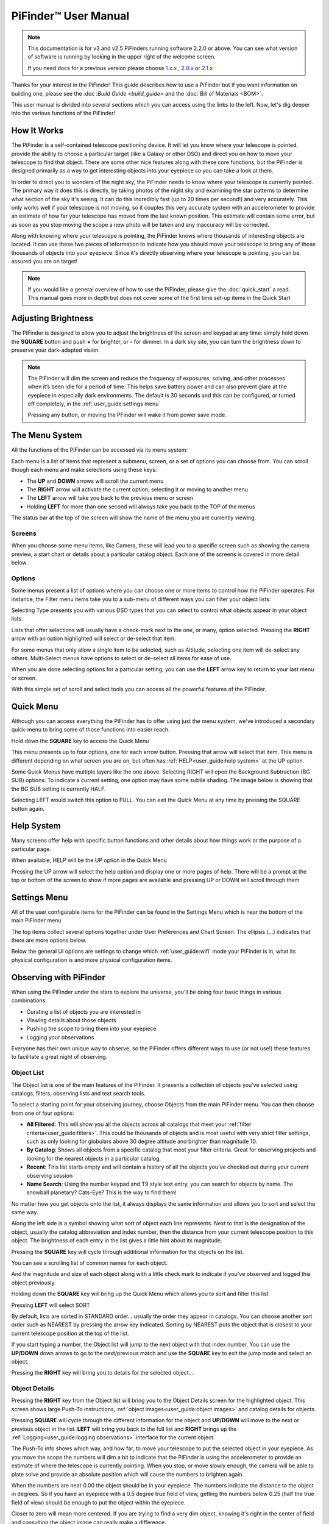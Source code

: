 
======================
PiFinder™ User Manual
======================

.. note::
   This documentation is for v3 and v2.5 PiFinders running software 2.2.0 or above.
   You can see what version of software is running by looking in the upper right of
   the welcome screen. 

   If you need docs for a previous version please choose `1.x.x <https://pifinder.readthedocs.io/en/v1.11.2/index.html>`_
   , `2.0.x <https://pifinder.readthedocs.io/en/v2.0.4/index.html>`_
   or `2.1.x <https://pifinder.readthedocs.io/en/v2.1.1/index.html>`_

Thanks for your interest in the PiFinder!  This guide describes how to use a 
PiFinder but if you want information on building one, please see the :doc
:`Build Guide <build_guide>` and the :doc:`Bill of Materials <BOM>`.

This user manual is divided into several sections which you can access using the links 
to the left.  Now, let's dig deeper into the various functions of the PiFinder!

How It Works
===============

The PiFinder is a self-contained telescope positioning device.  It will let you 
know where your telescope is pointed, provide the ability to choose a particular target 
(like a Galaxy or other DSO) and direct you on how to move 
your telescope to find that object.  There are some other nice features along with 
these core functions, but the PiFinder is designed primarily as a way to get 
interesting objects into your eyepiece so you can take a look at them.

In order to direct you to wonders of the night sky, the PiFinder needs 
to know where your telescope is currently pointed.  The primary way it does this 
is directly, by taking photos of the night sky and examining the star patterns 
to determine what section of the sky it's seeing.  It can do 
this incredibly fast (up to 20 times per second!) and very accurately.  
This only works well if your telescope is not moving, so it couples this 
very accurate system with an accelerometer to provide an estimate of how far your telescope 
has moved from the last known position.  This estimate will contain some error, 
but as soon as you stop moving the scope a new photo will be taken and any inaccuracy will be corrected.

Along with knowing where your telescope is pointing, the PiFinder knows where thousands of 
interesting objects are located. It can use these two pieces of information to indicate 
how you should move your telescope to bring any of those thousands of objects into 
your eyepiece.  Since it's directly observing where your telescope is pointing, 
you can be assured you are on target!

.. note::
   If you would like a general overview of how to use the PiFinder, please give the 
   :doc:`quick_start` a read.  This manual goes more in depth but does not cover some
   of the first time set-up items in the Quick Start


Adjusting Brightness
=====================================

The PiFinder is designed to allow you to adjust the brightness of the screen and keypad at any 
time: simply hold down the **SQUARE** button and push **+** for brighter, or **-** for dimmer. In a dark sky 
site, you can turn the brightness down to preserve your dark-adapted vision.

.. note::
   The PiFinder will dim the screen and reduce the frequency of exposures, solving, and other processes 
   when it’s been idle for a period of time. This helps save battery power and can also prevent glare 
   at the eyepiece in especially dark environments. The default is 30 seconds and this can be configured, 
   or turned off completely, in the :ref:`user_guide:settings menu`

   Pressing any button, or moving the PFinder will wake it from power save mode.

The Menu System
=====================================

All the functions of the PiFinder can be accessed via its menu system:

.. image:: images/quick_start/main_menu_01_docs.png


Each menu is a list of items that represent a submenu, screen, or a set of options you can choose from.  You can scroll
though each menu and make selections using these keys:

- The **UP** and **DOWN** arrows will scroll the current menu
- The **RIGHT** arrow will activate the current option; selecting it or moving to another menu
- The **LEFT** arrow will take you back to the previous menu or screen
- Holding **LEFT** for more than one second will always take you back to the TOP of the menus

The status bar at the top of the screen will show the name of the menu you are currently viewing.  

Screens
--------

When you choose some menu items, like Camera, these will lead you to a specific screen such as showing the 
camera preview, a start chart or details about a particular catalog object.  Each one of the screens is
covered in more detail below.

Options
--------

Some menus present a list of options where you can choose one or more items to control how
the PiFinder operates.  For instance, the Filter menu items take you to a sub-menu of different
ways you can filter your object lists:


.. image:: images/user_guide/options_menu_01.png
.. image:: images/user_guide/options_menu_02.png

Selecting Type presents you with various DSO types that 
you can select to control what objects appear in your object lists.

.. image:: images/user_guide/options_menu_03.png
.. image:: images/user_guide/options_menu_04.png

Lists that offer selections will usually have a check-mark next to the one, or many, 
option selected.  Pressing the **RIGHT** arrow with an option highlighted will select
or de-select that item.


.. image:: images/user_guide/options_menu_04.png
.. image:: images/user_guide/options_menu_05.png

For some menus that only allow a single item to be selected, such as Altitude, selecting
one item will de-select any others.  Multi-Select menus have options to select or de-select
all items for ease of use.

When you are done selecting options for a particular setting, you can use the **LEFT** arrow
key to return to your last menu or screen.


With this simple set of scroll and select tools you can access all the powerful features of
the PiFinder.

Quick Menu
=====================================

Although you can access everything the PiFinder has to offer using just the menu system, we've
introduced a secondary quick-menu to bring some of those functions into easier reach.  

Hold down the **SQUARE** key to access the Quick Menu

.. image:: images/user_guide/quick_menu_00.png

This menu presents up to four options, one for each arrow button.  Pressing that arrow
will select that item.  This menu is different depending on what screen you are on, but 
often has :ref:`HELP<user_guide:help system>` at the UP option.

Some Quick Menus have multiple layers like the one above.  Selecting RIGHT will open the 
Background Subtraction (BG SUB) options.  To indicate a current setting, one option may
have some subtle shading.  The image below is showing that the BG SUB setting is currently
HALF.

.. image:: images/user_guide/quick_menu_01.png

Selecting LEFT would switch this option to FULL.  You can exit the Quick Menu at any time
by pressing the SQUARE button again.


Help System
==============

Many screens offer help with specific button functions and other details about how things 
work or the purpose of a particular page.  

When available, HELP will be the UP option in the Quick Menu

.. image:: images/user_guide/quick_menu_00.png

Pressing the UP arrow will select the help option and display one or more pages of help.  There
will be a prompt at the top or bottom of the screen to show if more pages are available and 
pressing UP or DOWN will scroll through them

.. image:: images/user_guide/camera_help_01.png
.. image:: images/user_guide/camera_help_02.png


Settings Menu
==============

All of the user configurable items for the PiFinder can be found in the Settings Menu which is near the
bottom of the main PiFinder menu

.. image:: images/user_guide/settings_01.png

The top items collect several options together under User Preferences and Chart Screen.   The ellipsis (...) indicates
that there are more options below.

.. image:: images/user_guide/settings_02.png

Below the general UI options are settings to change which :ref:`user_guide:wifi` mode your PiFinder is in, what its 
physical configuration is and more physical configuration items.

.. image:: images/user_guide/settings_03.png


Observing with PiFinder
========================

When using the PiFinder under the stars to explore the universe, you'll be doing four basic things in various combinations:

* Curating a list of objects you are interested in
* Viewing details about those objects
* Pushing the scope to bring them into your eyepiece
* Logging your observations
  
Everyone has their own unique way to observe, so the PiFinder offers different ways to use (or not use!) these features
to facilitate a great night of observing.

Object List
--------------------

The Object list is one of the main features of the PiFinder.  It presents a collection of objects you've selected using 
catalogs, filters, observing lists and text search tools.  

To select a starting point for your observing journey, choose Objects from the main PiFinder menu.  You can then choose
from one of four options:

.. image:: images/user_guide/objects_menu.png

- **All Filtered**: This will show you all the objects across all catalogs that meet 
  your :ref:`filter criteria<user_guide:filters>`.  This could be thousands of objects and is most useful with very
  strict filter settings, such as only looking for globulars above 30 degree altitude and brighter than magnitude 10.
- **By Catalog**: Shows all objects from a specific catalog that meet your filter criteria.  Great for observing projects
  and looking for the nearest objects in a particular catalog.
- **Recent**: This list starts empty and will contain a history of all the objects you've checked out during your current
  observing session
- **Name Search**: Using the number keypad and T9 style text entry, you can search for objects by name.  The snowball planetary?
  Cats-Eye?  This is the way to find them!

No matter how you get objects onto the list, it always displays 
the same information and allows you to sort and select the same way.

.. image:: images/user_guide/object_list_01_docs.png

Along the left side is a symbol showing what sort of object each line represents.  Next to that is the designation of the
object, usually the catalog abbreviation and index number, then the distance from your current telescope position to this
object. The brightness of each entry in the list gives a little hint about its magnitude.

Pressing the **SQUARE** key will cycle through additional information for the objects on the list.

.. image:: images/user_guide/object_list_02_docs.png

You can see a scrolling list of common names for each object.

.. image:: images/user_guide/object_list_03_docs.png

And the magnitude and size of each object along with a little check mark to indicate if you've observed and logged
this object previously.

Holding down the **SQUARE** key will bring up the Quick Menu which allows you to sort and filter this list

.. image:: images/user_guide/object_list_radial_docs.png

Pressing **LEFT** will select SORT

.. image:: images/user_guide/object_list_sort_docs.png

By default, lists are sorted in STANDARD order... usually the order they appear in catalogs.  You can choose
another sort order such as NEAREST by pressing the arrow key indicated.  Sorting by NEAREST puts the object 
that is closest to your current telescope position at the top of the list.

.. image:: images/user_guide/object_list_04_docs.png

If you start typing a number, the Object list will jump to the next object with that index number.  You can
use the **UP/DOWN** down arrows to go to the next/previous match and use the **SQUARE** key to exit the 
jump mode and select an object.

Pressing the **RIGHT** key will bring you to details for the selected object....

Object Details
--------------------

Pressing the **RIGHT** key from the Object list will bring you to the Object Details screen 
for the highlighted object. This screen shows large Push-To instructions, :ref:`object images<user_guide:object images>` and 
catalog details for objects.

Pressing **SQUARE** will cycle through the different information for the object and **UP/DOWN** will move to the next
or previous object in the list.  **LEFT** will bring you back to the full list and **RIGHT** brings 
up the :ref:`Logging<user_guide:logging observations>` interface for the current object.

.. image:: images/user_guide/object_details_01.png

The Push-To info shows which way, and how far, to move your telescope to put the selected object in your 
eyepiece.  As you move the scope the numbers will dim a bit to indicate that the PiFinder is using the
accelerometer to provide an estimate of where the telescope is currently pointing.  When you stop, or 
move slowly enough, the camera will be able to plate solve and provide an absolute position which will
cause the numbers to brighten again.

When the numbers are near 0.00 the object should be in your eyepiece.  The numbers indicate the distance
to the object in degrees.  So if you have an eyepiece with a 0.5 degree true field of view, getting the
numbers below 0.25 (half the true field of view) should be enough to put the object within the eyepiece.

Closer to zero will mean more centered. If you are trying to find a very dim object, knowing it's right in 
the center of field and consulting the object image can really make a difference.

.. image:: images/user_guide/object_details_02.png

The PiFinder can display images of all the objects in its catalog!  
See the section on :ref:`object images<user_guide:object images>`
below for more information

.. image:: images/user_guide/object_details_03.png

Depending on the catalog, the PiFinder may have detailed notes about objects along with Type, constellation,
magnitude and size.  Use the **+/-** keys to scroll the notes field.  At the bottom of the notes is a counter
of how many times you've logged this object.

Filters
----------

All the object lists aside from :ref:`user_guide:name search` and Recent will only show objects that meet
the filter criteria you have set.  You can always view and adjust your filter settings using the Filter menu
available from the main PiFinder menu

.. image:: images/user_guide/main_filter_option.png

You can also jump to the filter options using the :ref:`user_guide:quick menu` available from the 
Object List screen

.. image:: images/user_guide/object_list_radial_docs.png

The Filter menu has several ways to limit which objects appear in the object list along with a 
Reset All option to completely remove all filters.  

.. image:: images/user_guide/filter_menu.png

With no filters set every object available will appear on the object list.  
For instance the All Filtered list will show over 18,000 objects!  

Some filter types can have a single value, like Altitude, and some allow you to select multiple 
options, like Object type.  Here's a brief explanation of each:

- **Catalogs**: This allows you to limit which catalogs are included in the All Filtered list.  This 
  is distinct from the Catalog specific object lists, which are a sort of shortcut to view objects
  only from one specific catalog.  Using the Catalogs filter you can use the All Filtered list to 
  see all of the different globular clusters across multiple catalogs.
- **Type**: Limits by object type.  You can select multiple types of objects to include in your lists.
- **Altitude**: The current apparent altitude of this object from your observing location.  
- **Magnitude**: Limit objects displayed to those at least as bright as the selected magnitude.
- **Observed**: Only include objects you've logged already, never logged, or any logged state.

Catalogs Filter
^^^^^^^^^^^^^^^^^

The PiFinder has many different catalogs so this menu groups them by categories.

.. image:: images/user_guide/filter_catalogs.png

Some common catalogs are listed on the top level for quick reference and less 
common catalogs are listed in their sub-categories indicated with an ellipsis (...)

Here's the DSO... category as an example:

.. image:: images/user_guide/filter_catalogs_dso.png

Selected catalogs are indicated with a check box and you may see the same catalog, like Messier,
listed in multiple spots.  Selecting or de-selecting anywhere will change the state everywhere.


Name Search
------------

A powerful way to search the large database of objects included with the PiFinder is by name.  
This lets you find objects by their common description, like the Cat's Eye nebula.  To access 
the Name Search screen select it from the Objects menu:

.. image:: images/user_guide/name_search_01.png

It uses a T9 style text input, like some popular cellular phones at the dawn of text messages!  
The on-screen keypad shows the letters that are available by pressing each number key multiple
times in a row.  

.. image:: images/user_guide/name_search_02.png

Each number key will generate its number, then the three or four letters displayed
in turn.  If you pause long enough between key-presses, or press a different key, the cursor
will move to the next position.

.. image:: images/user_guide/name_search_cat_01.png

As you enter text, the PiFinder will show you how many objects match your search term to
the far right of the text you are entering.

.. image:: images/user_guide/name_search_cat_02.png

You can see the number of objects reducing as we add more text....

.. image:: images/user_guide/name_search_cat_03.png

Once you have enough of a search term to limit the list of objects, press the **SQUARE** key
to see the full list of matching objects.

.. image:: images/user_guide/name_search_results.png

Object Images
---------------

If you have used the prebuilt PiFinder image or have :ref:`downloaded<software:catalog image download>`
the set of catalog images you can view what the selected object looks like via images from sky surveys.  
These images will display in the background of the :ref:`user_guide:object details` screen and you 
can see them in full detail by pressing the **SQUARE** key to cycle through various pages of 
information about each object. 

The images will be rotated and oriented as they will appear through
the eyepiece at the position and time you are observing them to help you identify the faintest of 
targets.

You can zoom in an out via the **+/-** keys and the FOV will
be displayed at the bottom of the image so you can match it with your eyepiece FOV.

As an example, here are the images available for M57


.. image:: ../../images/screenshots/CATALOG_images_002_docs.png
   :target: ../../images/screenshots/CATALOG_images_002_docs.png
   :alt: Catalog Image


.. image:: ../../images/screenshots/CATALOG_images_003_docs.png
   :target: ../../images/screenshots/CATALOG_images_003_docs.png
   :alt: Catalog Image


These images are oriented as they would be through the eyepiece in a Newtonian reflector 
pointing at a specific area of the sky from your current location.   You can 
use the **+** and **-** keys to switch between the field of view provided by the different
eyepieces you configured via the :ref:`user_guide:Web Interface` 

The bottom left of the screen shows the source of the current image and the left side shows the current FOV information.

Logging Observations
-----------------------

Pressing the **RIGHT** arrow when looking at the details of any object will bring you to the 
logging interface.  Here you can add a bit of context about your observation and save it to
your log.

.. image:: images/user_guide/logging_01_docs.png
.. image:: images/user_guide/logging_02_docs.png

Use the **UP/DOWN** arrows to select one of the four context items to change:

- **Observability**: How easy is it to spot and recognize this object
- **Appeal**: Overall rating of this object.. would you refer a friend?

Both of these first two items are set by choosing a number between 1 and 5 to set the rating
or pressing the **RIGHT** arrow to cycle through the stars.

- **Conditions**...

  - **Transparency**: A relative measure of contrast. 

  - **Seeing**: The stillness of the atmosphere. 

- **Eyepiece**: You can note which of your eyepieces you are using.

When you are done adding context, or if you want to just note that you observed an object 
without context, use the **UP/DOWN** arrows to select **SAVE LOG** to record your observation.


Observing Projects
--------------------

If you are like me, you may enjoy various observing projects, such as observing all the Messier 
or Herschel objects.  The PiFinder makes these longer term efforts easy by allowing you to log each 
object and then only showing you objects you have left that are visible during any observing session!

Combining the ability to :ref:`filter<user_guide:filters>` a catalog by observation status and sorting the object list 
by the nearest objects allows you to work your way through a collection of objects easily.

Tools
==========================

Near the bottom of the main PiFinder menu is an option that brings you to a set of tools.  These are screens
that are not observing related but provide useful information about the PiFinder or let you perform actions.

.. image:: images/user_guide/tools_menu_docs.png

- :ref:`Status<user_guide:status screen>`: General info about about the PiFinder operation. 
- Console: Shows messages from various PiFinder subsystems
- :ref:`Software Upd<user_guide:update software>`: Updates the software of your PiFinder.  
- Test Mode: Puts the PiFinder into a demo/debug mode which loads and solves an image from disk.  Will prevent proper operation at night, but allows exploration of PiFinder features during the day.
- :ref:`Shutdown<user_guide:shutdown>`: Shuts down the PiFinder

Status Screen
----------------------------------

The Status Screen is the central place to get information about the current 
state and operation of the PiFinder.  

.. image:: images/user_guide/status_screen_docs.png

Some of the key bits of information displayed:

- The current solver state displayed as LST SLV on the top line.  It shows the
  number of seconds since the last plate solve, the current solve state (i for IMU 
  or C for camera) and the number of stars matched if the current solve is a camera solve
- WiFi information is displayed a bit further down including the current WiFi mode, 
  network name and IP address.


Shutdown 
---------------------------

Although shutting down is not strictly needed before power-off, the PiFinder is a 
computer and there is a chance of file corruption if you do not.  Some MicroSD 
cards are more sensitive to this than others.

The Tools menu offers a Shutdown option, and there is a quick way to access this as well.

To easily shut down the PiFinder:

- Hold the **LEFT** arrow button for more than a second to jump to the main menu
- Hold the **SQUARE** button to access the Radial menu

.. image:: images/quick_start/main_menu_01_docs.png
.. image:: images/quick_start/main_menu_marking.png

- Press **DOWN** to select the SHUTDOWN option
- Use the **RIGHT** arrow to confirm, or the **LEFT** arrow to go back

.. image:: images/quick_start/shutdown_confirm.png

When you confirm the screen and keypad will turn off after a few seconds and it's then safe to
turn off the unit using the power switch or unplugging the battery.

WiFi
==========================

Access Point and Client Mode
----------------------------------

The PiFinder can either connect to an existing network via the Client mode, or serve as a 
wireless access point for other devices to connect to via the Access Point (AP) mode.  Use the 
:ref:`user_guide:Web Interface` or the :ref:`user_guide:status screen` to switch between these two modes 
and to see which mode is currently active.

Using the PiFinder in Access Point mode creates a network called PiFinderAP with no password to allow 
easy connection of phones, tablets and other devices in the field.

To use the Client mode, you'll need to add information about the WiFi network you'd like the 
PiFinder to connect to using the Web Interface as described in :ref:`user_guide:connecting to a new wifi network`

PiFinder address
-----------------

In most cases, you can use the name ``pifinder.local`` to connect to the PiFinder.  On older computers 
or those that don't support zeroconf networking, you can use the IP address provided on the :ref:`Global 
Options<user_guide:settings menu>` screen to connect.  You can connect to the PiFinder via:


* A web browser to use the :ref:`user_guide:Web Interface` for remote control, setting up access to other WiFi networks and for configuration changes
* SSH to get shell access for advanced users
* SMB (Samba) to access saved images, logs and observing lists
* LX200 protocol to allow updating of a planetarium app, such as :doc:`skysafari` , with the position of the telescope

Web Interface
==============

The PiFinder provides an easy to use web interface which allows you to:

* See the current PiFinder status
* Remote control the PiFinder via a virtural screen and keypad
* Change network settings and connect to new WiFi networks
* Backup and restore your observing logs, settings and other data
* View and download your logged observations

To access the web interface for the first time, make sure the PiFinder is in Access Point mode (see :ref:`user_guide:settings menu`).  This is the default for new PiFinders to make first time set up easier.  Using a phone, tablet or computer, connect to the PiFinder's wireless network called PiFinderAP.  It's an open network with no password required.  Once connected, open your web browser and visit:
``http://pifinder.local``


.. note::
   If you are connected to the PiFinderAP network and can't load the PiFinder web interface using
   http://pifinder.local try http://10.10.10.1 as some systems may not support the network features
   required to resolve local computer names

.. list-table::
   :width: 100%

   * - .. image:: images/user_guide/pf_web_home_fullnav.jpg

     - .. image:: images/user_guide/pf_web_home_hamburger.jpg

The home screen shows the general PiFinder status info and a live view of the screen.  Depending 
on your screen size you'll either see a navigation bar along the top of the page, or a 'hamburger' menu in the upper-left which contains these same options for smaller screens.

While the home screen not require a password, most other functions will.  The password for the web 
interface is the same as what is used for the ``pifinder`` user and changing one will change 
the other.  The default password for new images and PiFinders is ``solveit``.  This can be changed using 
the Tools option in the web interface.

Connecting to a new WiFi network
---------------------------------

The default behavior of the PiFinder is to generate its own WiFi network called ``PiFinderAP`` that you can connect to 
and configure additional networks. To get the PiFinder to connect to an existing WiFi network with Internet access you
can follow the steps below:

1) Make sure the PiFinder is in Access Point mode
2) Connect your phone, tablet, or computer to the PiFinder's wifi network called PiFinderAP
3) Visit http://pifinder.local using your web browser
4) Click the 'Network' link in the top bar, or if you have a smaller screen, click the three stacked horizontal lines in the upper-right corner to access the menu and choose 'Network' from there.
    .. image:: images/user_guide/pf_web_net0.png
5) When prompted enter the password for your PiFinder.  The default is `solveit`.
6) Scroll down until you see the 'Wifi Networks' section and click the + button to add a new network
    .. image:: images/user_guide/pf_web_net1.jpg
7) Enter the name (SSID) of your network and the password in the form.  If your network does not have a password, leave the Password field blank.
8) Click the 'SAVE' button to save the new network
9)  You should now see the network you added in the 'Wifi Networks' section of the page
10) Scroll up and change the Wifi mode from 'Access Point' to 'Client' so that the PiFinder will attempt to connect to your network next time it restarts
11) Click the 'UPDATE AND RESTART' button

To add more WiFi networks for the PiFinder to look for, navigate to the Network Setup page of the :ref:`user_guide:web interface` and click the + button near the list of WiFi networks and repeat the steps above.


SkySafari
===================

The PiFinder can provide real-time pointing information to a device running SkySafari via the LX200 protocol.  See 
this :doc:`skysafari` document for complete details, but here is the connection info:


* Use 'Other' telescope type
* Mount Type: Alt-Az, GoTo.. even if your scope is Push-To.  This allows sending of targets from SkySafari to the PiFinder
* Scope Type: Meade LX200 classic
* IP Address: ``pifinder.local`` or IP address provides on the Status screen
* Port: 4030

Shared Data Access
===================

In the course of using the PiFinder several data files are created that may be of interest.  
These are available via a SMB (samba) network share called ``//pifinder.local/shared``.  Accessing this will depend on your 
OS, but the PiFinder should be visible in a network browser provided.  There is no password requirement, 
just connect as ``guest`` with no password provided.

Once connected, you'll see:


* ``captures/``\ : These are images saved when logging objects.  They are named with the observation ID from the database.
* ``obslists/``\ : This folder holds observing saved during a PiFinder session or to load for future sessions.
* ``screenshots/``\ :  It's possible to take screenshots while using the PiFinder (hold down **ENT** and press 
  *0*\ ).  They are stored here.
* ``solver_debug_dumps/``\ : If enabled, information about solver performance is stored here as a collection of images 
  and json files.
* ``observations.db``\ : This is the SQLite database which holds all the logged observations.

Update Software
==================

The PiFinder offers a way to download and install software updates directly from the PiFinder screen and 
keypad.  To start this process you can choose Software Upd from the :ref:`user_guide:tools`

.. image:: images/user_guide/software_update_01_docs.png

The PiFinder will need to be connected to the internet, so you'll need to have it in Client Mode and connected
to a WiFi network.  See :ref:`user_guide:connecting to a new wifi network` for more details.

The PiFinder will check to make sure it can access the internet then compare the current release version to
the version installed.  

.. image:: images/user_guide/software_update_02_docs.png

If a new version is available, you can use the presented option to start the update.  This may take several minutes
and the PiFinder will restart when it's done.  

.. image:: images/user_guide/software_update_04_docs.png


.. image:: images/user_guide/software_update_03_docs.png

You can also download a pre-built image of any software release and write it to the PiFinder's SD card.  
See our `release page <https://github.com/brickbots/PiFinder/releases>`_ to find information about any
of our releases and a link to download the images.

Instructions for writing software release images to an SD card can be found on the :doc:`software setup<software>` page.

FAQ
====

Have any questions?  Please send them through to me at `info@PiFinder.io <mailto:info@pifinder.io>`_ and I'll do my best to help and potentially add your question here.  Better yet, feel free to fork this repo and contribute via a pull request!
